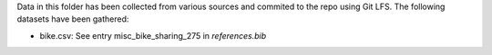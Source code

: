 Data in this folder has been collected from various sources and commited to the repo
using Git LFS. The following datasets have been gathered:

- bike.csv: See entry misc_bike_sharing_275 in `references.bib`
